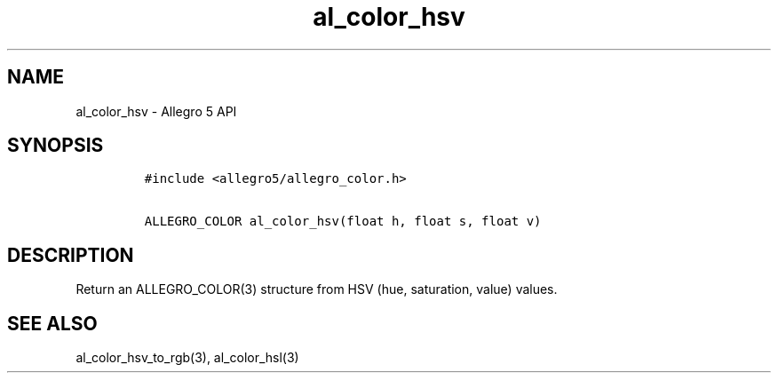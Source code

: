 .\" Automatically generated by Pandoc 1.16.0.2
.\"
.TH "al_color_hsv" "3" "" "Allegro reference manual" ""
.hy
.SH NAME
.PP
al_color_hsv \- Allegro 5 API
.SH SYNOPSIS
.IP
.nf
\f[C]
#include\ <allegro5/allegro_color.h>

ALLEGRO_COLOR\ al_color_hsv(float\ h,\ float\ s,\ float\ v)
\f[]
.fi
.SH DESCRIPTION
.PP
Return an ALLEGRO_COLOR(3) structure from HSV (hue, saturation, value)
values.
.SH SEE ALSO
.PP
al_color_hsv_to_rgb(3), al_color_hsl(3)

